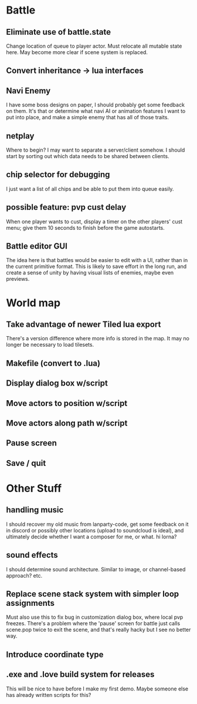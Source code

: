 * Battle
** Eliminate use of battle.state
Change location of queue to player actor. Must relocate all mutable state here.
May become more clear if scene system is replaced.
** Convert inheritance -> lua interfaces
** Navi Enemy
I have some boss designs on paper, I should probably get some feedback on them.
It's that or determine what navi AI or animation features I want to put into
place, and make a simple enemy that has all of those traits.
** netplay
Where to begin? I may want to separate a server/client somehow. I should start
by sorting out which data needs to be shared between clients.
** chip selector for debugging
I just want a list of all chips and be able to put them into queue easily.
** possible feature: pvp cust delay
When one player wants to cust, display a timer on the other players'
cust menu; give them 10 seconds to finish before the game autostarts.
** Battle editor GUI
The idea here is that battles would be easier to edit with a UI, rather than in
the current primitive format. This is likely to save effort in the long run, and
create a sense of unity by having visual lists of enemies, maybe even previews.
* World map
** Take advantage of newer Tiled lua export
There's a version difference where more info is stored in the map. It may no
longer be necessary to load tilesets.
** Makefile (convert to .lua)
** Display dialog box w/script
** Move actors to position w/script
** Move actors along path w/script
** Pause screen
** Save / quit
* Other Stuff
** handling music
I should recover my old music from lanparty-code, get some feedback on it in
discord or possibly other locations (upload to soundcloud is ideal), and
ultimately decide whether I want a composer for me, or what. hi lorna?
** sound effects
I should determine sound architecture. Similar to image, or channel-based
approach? etc.
** Replace scene stack system with simpler loop assignments
   Must also use this to fix bug in customization dialog box, where local pvp
   freezes. There's a problem where the 'pause' screen for battle just calls
   scene.pop twice to exit the scene, and that's really hacky but I see no
   better way.
** Introduce coordinate type
** .exe and .love build system for releases
This will be nice to have before I make my first demo. Maybe someone else has
already written scripts for this?
